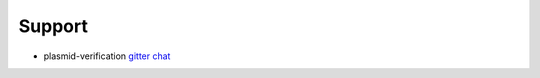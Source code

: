 =======
Support
=======

* plasmid-verification `gitter chat <https://gitter.im/Midnighter/plasmid-verification>`_

